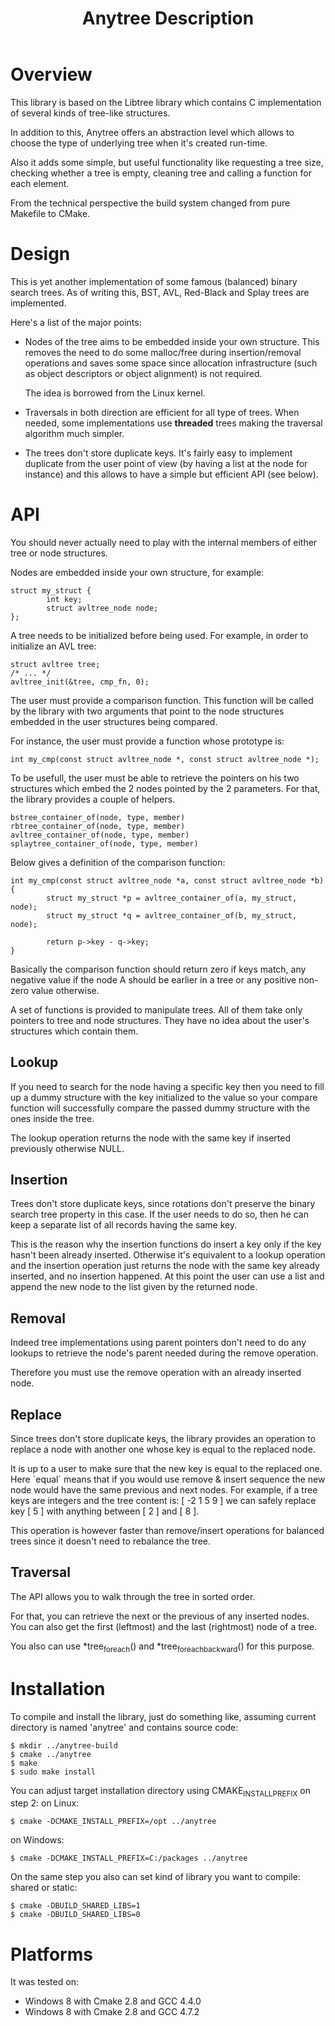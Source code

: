 #+TITLE: Anytree Description

* Overview

This library is based on the Libtree library which contains
C implementation of several kinds of tree-like structures.

In addition to this, Anytree offers an abstraction level which allows
to choose the type of underlying tree when it's created run-time.

Also it adds some simple, but useful functionality like requesting
a tree size, checking whether a tree is empty, cleaning tree and
calling a function for each element.

From the technical perspective the build system changed from pure Makefile
to CMake.

* Design

This is yet another implementation of some famous (balanced) binary
search trees. As of writing this, BST, AVL, Red-Black and Splay trees
are implemented.

Here's a list of the major points:

    - Nodes of the tree aims to be embedded inside your own
      structure. This removes the need to do some malloc/free during
      insertion/removal operations and saves some space since
      allocation infrastructure (such as object descriptors or
      object alignment) is not required.

      The idea is borrowed from the Linux kernel.

    - Traversals in both direction are efficient for all type of
      trees. When needed, some implementations use *threaded* trees
      making the traversal algorithm much simpler.

    - The trees don't store duplicate keys. It's fairly easy to
      implement duplicate from the user point of view (by having a
      list at the node for instance) and this allows to have a simple
      but efficient API (see below).

* API

You should never actually need to play with the internal members of
either tree or node structures.

Nodes are embedded inside your own structure, for example:

  : struct my_struct {
  :         int key;
  :         struct avltree_node node;
  : };

A tree needs to be initialized before being used. For example, in
order to initialize an AVL tree:

  : struct avltree tree;
  : /* ... */
  : avltree_init(&tree, cmp_fn, 0);

The user must provide a comparison function. This function will be
called by the library with two arguments that point to the node
structures embedded in the user structures being compared.

For instance, the user must provide a function whose prototype is:

  : int my_cmp(const struct avltree_node *, const struct avltree_node *);

To be usefull, the user must be able to retrieve the pointers on his
two structures which embed the 2 nodes pointed by the 2
parameters. For that, the library provides a couple of helpers.

  : bstree_container_of(node, type, member)
  : rbtree_container_of(node, type, member)
  : avltree_container_of(node, type, member)
  : splaytree_container_of(node, type, member)

Below gives a definition of the comparison function:

  : int my_cmp(const struct avltree_node *a, const struct avltree_node *b)
  : {
  :         struct my_struct *p = avltree_container_of(a, my_struct, node);
  :         struct my_struct *q = avltree_container_of(b, my_struct, node);
  :
  :         return p->key - q->key;
  : }

Basically the comparison function should return zero if keys match,
any negative value if the node A should be earlier in a tree or any
positive non-zero value otherwise.

A set of functions is provided to manipulate trees. All of them take
only pointers to tree and node structures. They have no idea about the
user's structures which contain them.

** Lookup

If you need to search for the node having a specific key then you need
to fill up a dummy structure with the key initialized to the value so
your compare function will successfully compare the passed dummy
structure with the ones inside the tree.

The lookup operation returns the node with the same key if inserted
previously otherwise NULL.

** Insertion

Trees don't store duplicate keys, since rotations don't preserve the
binary search tree property in this case. If the user needs to do so,
then he can keep a separate list of all records having the same key.

This is the reason why the insertion functions do insert a key only if
the key hasn't been already inserted. Otherwise it's equivalent to a
lookup operation and the insertion operation just returns the node
with the same key already inserted, and no insertion happened. At this
point the user can use a list and append the new node to the list
given by the returned node.

** Removal

Indeed tree implementations using parent pointers don't need to do any
lookups to retrieve the node's parent needed during the remove
operation.

Therefore you must use the remove operation with an already inserted
node.

** Replace

Since trees don't store duplicate keys, the library provides an
operation to replace a node with another one whose key is equal to the
replaced node.

It is up to a user to make sure that the new key is equal to the
replaced one. Here `equal` means that if you would use remove & insert
sequence the new node would have the same previous and next nodes.
For example, if a tree keys are integers and the tree content is:
[ -2 1 5 9 ]
we can safely replace key [ 5 ] with anything between [ 2 ] and [ 8 ].

This operation is however faster than remove/insert operations for
balanced trees since it doesn't need to rebalance the tree.

** Traversal

The API allows you to walk through the tree in sorted order.

For that, you can retrieve the next or the previous of any inserted
nodes. You can also get the first (leftmost) and the last (rightmost)
node of a tree.

You also can use *tree_foreach() and *tree_foreach_backward() for
this purpose.

* Installation

To compile and install the library, just do something like, assuming
current directory is named 'anytree' and contains source code:

  : $ mkdir ../anytree-build
  : $ cmake ../anytree
  : $ make
  : $ sudo make install

You can adjust target installation directory using CMAKE_INSTALL_PREFIX on step 2:
on Linux:
  : $ cmake -DCMAKE_INSTALL_PREFIX=/opt ../anytree
on Windows:
  : $ cmake -DCMAKE_INSTALL_PREFIX=C:/packages ../anytree

On the same step you also can set kind of library you want to compile: shared or static:
  : $ cmake -DBUILD_SHARED_LIBS=1
  : $ cmake -DBUILD_SHARED_LIBS=0

* Platforms

It was tested on:
    - Windows 8 with Cmake 2.8 and GCC 4.4.0
    - Windows 8 with Cmake 2.8 and GCC 4.7.2

